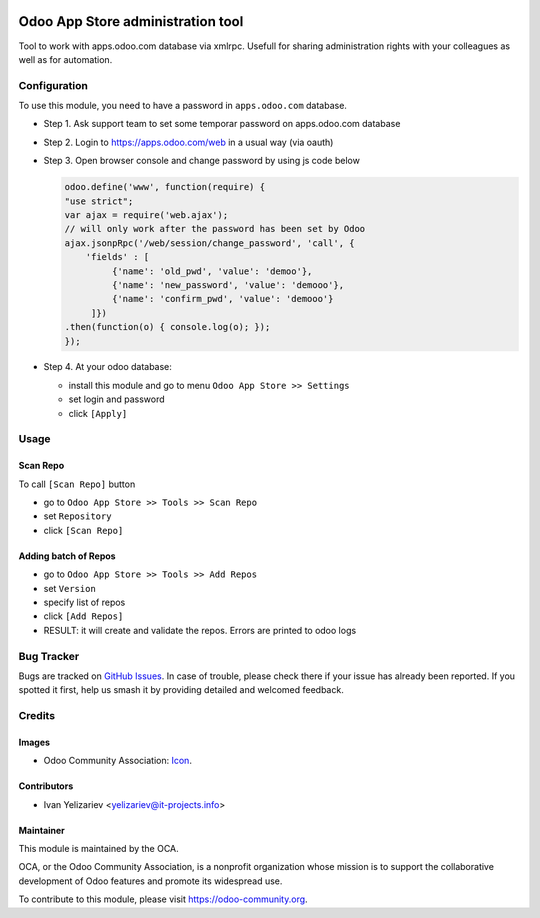 .. image:: https://img.shields.io/badge/licence-LGPL--3-blue.svg
   :target: http://www.gnu.org/licenses/lgpl-3.0-standalone.html
   :alt: License: LGPL-3

==================================
Odoo App Store administration tool
==================================

Tool to work with apps.odoo.com database via xmlrpc. Usefull for sharing administration rights with your colleagues as well as for automation.

Configuration
=============

To use this module, you need to have a password in ``apps.odoo.com`` database.

* Step 1. Ask support team to set some temporar password on apps.odoo.com database
* Step 2. Login to https://apps.odoo.com/web in a usual way (via oauth)
* Step 3. Open browser console and change password by using js code below

  .. code:: js
  
      odoo.define('www', function(require) {
      "use strict";
      var ajax = require('web.ajax');
      // will only work after the password has been set by Odoo
      ajax.jsonpRpc('/web/session/change_password', 'call', {
          'fields' : [
               {'name': 'old_pwd', 'value': 'demoo'},
               {'name': 'new_password', 'value': 'demooo'},
               {'name': 'confirm_pwd', 'value': 'demooo'}
           ]})
      .then(function(o) { console.log(o); });
      });

* Step 4. At your odoo database:

  * install this module and go to menu ``Odoo App Store >> Settings`` 
  * set login and password
  * click ``[Apply]``

Usage
=====

Scan Repo
---------

To call ``[Scan Repo]`` button

* go to ``Odoo App Store >> Tools >> Scan Repo``
* set ``Repository``
* click ``[Scan Repo]``

Adding batch of Repos
---------------------

* go to ``Odoo App Store >> Tools >> Add Repos``
* set ``Version``
* specify list of repos
* click ``[Add Repos]``
* RESULT: it will create and validate the repos. Errors are printed to odoo logs


.. Known issues / Roadmap
.. ======================
.. 
.. * ...

Bug Tracker
===========

Bugs are tracked on `GitHub Issues
<https://github.com/OCA/{project_repo}/issues>`_. In case of trouble, please
check there if your issue has already been reported. If you spotted it first,
help us smash it by providing detailed and welcomed feedback.

Credits
=======

Images
------

* Odoo Community Association: `Icon <https://github.com/OCA/maintainer-tools/blob/master/template/module/static/description/icon.svg>`_.

Contributors
------------

* Ivan Yelizariev <yelizariev@it-projects.info>

.. Funders
.. -------
.. 
.. The development of this module has been financially supported by:
.. 
.. * Company 1 name
.. * Company 2 name

Maintainer
----------

.. image:: https://odoo-community.org/logo.png
   :alt: Odoo Community Association
   :target: https://odoo-community.org

This module is maintained by the OCA.

OCA, or the Odoo Community Association, is a nonprofit organization whose
mission is to support the collaborative development of Odoo features and
promote its widespread use.

To contribute to this module, please visit https://odoo-community.org.
